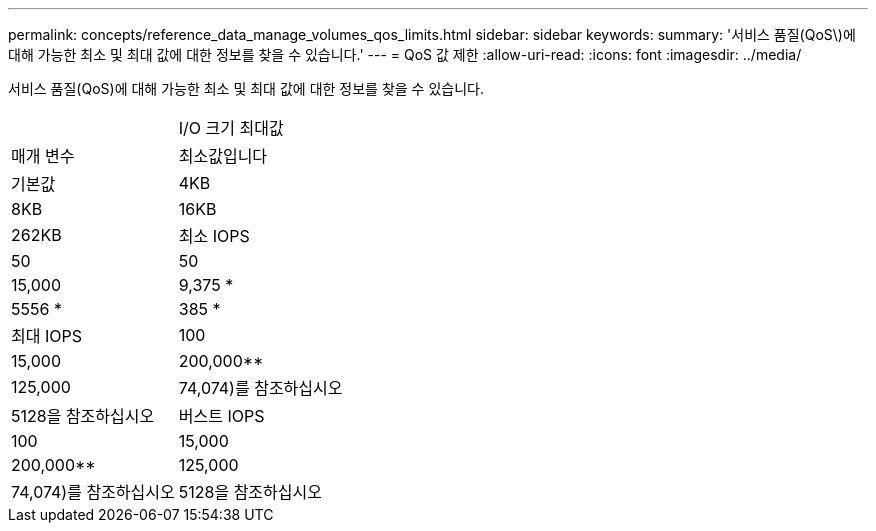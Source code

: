 ---
permalink: concepts/reference_data_manage_volumes_qos_limits.html 
sidebar: sidebar 
keywords:  
summary: '서비스 품질(QoS\)에 대해 가능한 최소 및 최대 값에 대한 정보를 찾을 수 있습니다.' 
---
= QoS 값 제한
:allow-uri-read: 
:icons: font
:imagesdir: ../media/


[role="lead"]
서비스 품질(QoS)에 대해 가능한 최소 및 최대 값에 대한 정보를 찾을 수 있습니다.

|===


|  | I/O 크기 최대값 


| 매개 변수 | 최소값입니다 


| 기본값 | 4KB 


| 8KB | 16KB 


| 262KB  a| 
최소 IOPS



 a| 
50
 a| 
50



 a| 
15,000
 a| 
9,375 *



 a| 
5556 *
 a| 
385 *



 a| 
최대 IOPS
 a| 
100



 a| 
15,000
 a| 
200,000**



 a| 
125,000
 a| 
74,074)를 참조하십시오



 a| 
5128을 참조하십시오
 a| 
버스트 IOPS



 a| 
100
 a| 
15,000



 a| 
200,000**
 a| 
125,000



 a| 
74,074)를 참조하십시오
 a| 
5128을 참조하십시오

|===